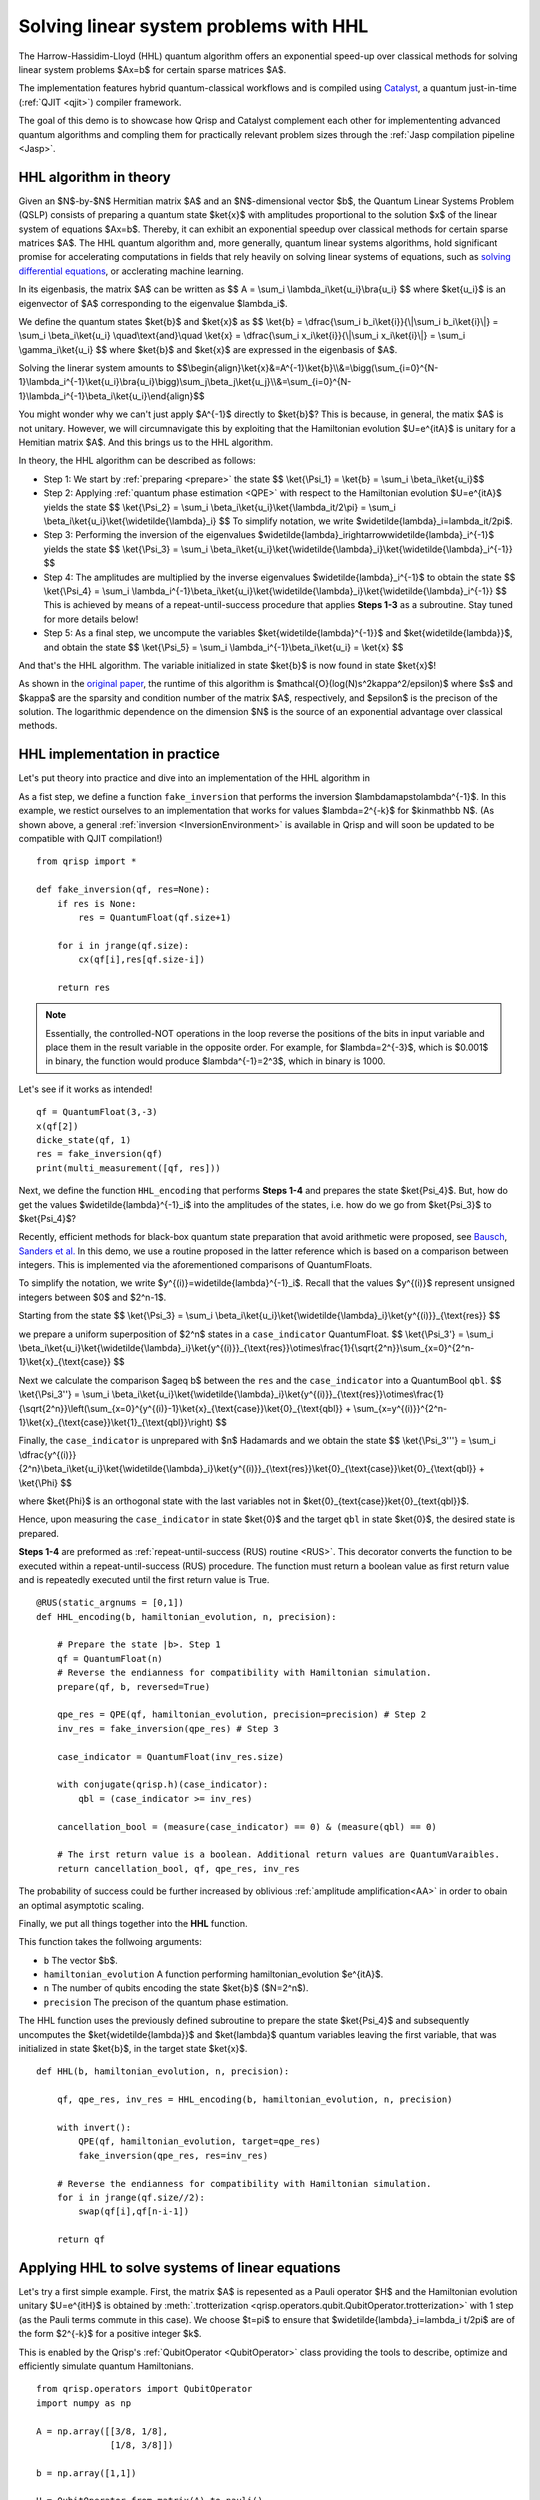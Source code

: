 .. _HHL_tutorial:

Solving linear system problems with HHL
=======================================

The Harrow-Hassidim-Lloyd (HHL) quantum algorithm offers an exponential speed-up over classical methods for solving linear system problems $Ax=b$ for certain sparse matrices $A$. 

The implementation features hybrid quantum-classical workflows and is compiled using `Catalyst <https://docs.pennylane.ai/projects/catalyst/en/stable/index.html>`_, a quantum just-in-time (:ref:`QJIT <qjit>`) compiler framework.

The goal of this demo is to showcase how Qrisp and Catalyst complement each other for implemententing advanced quantum algorithms and compling them for practically relevant problem sizes through the :ref:`Jasp compilation pipeline <Jasp>`.

HHL algorithm in theory
-----------------------

Given an $N$-by-$N$ Hermitian matrix $A$ and an $N$-dimensional vector $b$, the Quantum Linear Systems Problem (QSLP) consists of preparing a quantum state $\ket{x}$ with amplitudes proportional to the solution $x$ of the linear system of equations $Ax=b$. 
Thereby, it can exhibit an exponential speedup over classical methods for certain sparse matrices $A$. The HHL quantum algorithm and, more generally, quantum linear systems algorithms, hold significant promise for accelerating computations in fields that rely 
heavily on solving linear systems of equations, such as `solving differential equations <https://arxiv.org/abs/2202.01054v4>`_, or acclerating machine learning.

In its eigenbasis, the matrix $A$ can be written as 
$$ A = \\sum_i \\lambda_i\\ket{u_i}\\bra{u_i} $$
where $\ket{u_i}$ is an eigenvector of $A$ corresponding to the eigenvalue $\lambda_i$.

We define the quantum states $\ket{b}$ and $\ket{x}$ as
$$ \\ket{b} = \\dfrac{\\sum_i b_i\\ket{i}}{\\|\\sum_i b_i\\ket{i}\\|} = \\sum_i \\beta_i\\ket{u_i} \\quad\\text{and}\\quad \\ket{x} = \\dfrac{\\sum_i x_i\\ket{i}}{\\|\\sum_i x_i\\ket{i}\\|} = \\sum_i \\gamma_i\\ket{u_i} $$
where $\ket{b}$ and $\ket{x}$ are expressed in the eigenbasis of $A$.

Solving the linerar system amounts to
$$\\begin{align}\\ket{x}&=A^{-1}\\ket{b}\\\\&=\\bigg(\\sum_{i=0}^{N-1}\\lambda_i^{-1}\\ket{u_i}\\bra{u_i}\\bigg)\\sum_j\\beta_j\\ket{u_j}\\\\&=\\sum_{i=0}^{N-1}\\lambda_i^{-1}\\beta_i\\ket{u_i}\\end{align}$$

You might wonder why we can't just apply $A^{-1}$ directly to $\ket{b}$? This is because, in general, the matix $A$ is not unitary. 
However, we will circumnavigate this by exploiting that the Hamiltonian evolution $U=e^{itA}$ is unitary for a Hemitian matrix $A$. And this brings us to the HHL algorithm.

In theory, the HHL algorithm can be described as follows:

* Step 1: We start by :ref:`preparing <prepare>` the state 
  $$ \\ket{\\Psi_1} = \\ket{b} = \\sum_i \\beta_i\\ket{u_i}$$

* Step 2: Applying :ref:`quantum phase estimation <QPE>` with respect to the Hamiltonian evolution $U=e^{itA}$ yields the state 
  $$ \\ket{\\Psi_2} = \\sum_i \\beta_i\\ket{u_i}\\ket{\\lambda_it/2\\pi} = \\sum_i \\beta_i\\ket{u_i}\\ket{\\widetilde{\\lambda}_i} $$ 
  To simplify notation, we write $\widetilde{\lambda}_i=\lambda_it/2\pi$.
  

* Step 3: Performing the inversion of the eigenvalues $\widetilde{\lambda}_i\rightarrow\widetilde{\lambda}_i^{-1}$ yields the state
  $$ \\ket{\\Psi_3} = \\sum_i \\beta_i\\ket{u_i}\\ket{\\widetilde{\\lambda}_i}\\ket{\\widetilde{\\lambda}_i^{-1}} $$

* Step 4: The amplitudes are multiplied by the inverse eigenvalues $\widetilde{\lambda}_i^{-1}$ to obtain the state
  $$ \\ket{\\Psi_4} = \\sum_i \\lambda_i^{-1}\\beta_i\\ket{u_i}\\ket{\\widetilde{\\lambda}_i}\\ket{\\widetilde{\\lambda}_i^{-1}} $$
  This is achieved by means of a repeat-until-success procedure that applies **Steps 1-3** as a subroutine. Stay tuned for more details below!


* Step 5: As a final step, we uncompute the variables $\ket{\widetilde{\lambda}^{-1}}$ and $\ket{\widetilde{\lambda}}$, and obtain the state
  $$ \\ket{\\Psi_5} = \\sum_i \\lambda_i^{-1}\\beta_i\\ket{u_i} = \\ket{x} $$

And that's the HHL algorithm. The variable initialized in state $\ket{b}$ is now found in state $\ket{x}$! 

As shown in the `original paper <https://arxiv.org/pdf/0811.3171>`_, the runtime of this algorithm is $\mathcal{O}(\log(N)s^2\kappa^2/\epsilon)$ 
where $s$ and $\kappa$ are the sparsity and condition number of the matrix $A$, respectively, and $\epsilon$ is the precison of the solution. The logarithmic dependence on the dimension $N$ is the source of an exponential advantage over classical methods.

HHL implementation in practice
------------------------------

Let's put theory into practice and dive into an implementation of the HHL algorithm in 

As a fist step, we define a function ``fake_inversion`` that performs the inversion $\lambda\mapsto\lambda^{-1}$. In this example, we restict ourselves to an implementation that works for values $\lambda=2^{-k}$ for $k\in\mathbb N$.
(As shown above, a general :ref:`inversion <InversionEnvironment>` is available in Qrisp and will soon be updated to be compatible with QJIT compilation!)

::
    
    from qrisp import *

    def fake_inversion(qf, res=None):
        if res is None:
            res = QuantumFloat(qf.size+1)

        for i in jrange(qf.size):
            cx(qf[i],res[qf.size-i])

        return res

.. note::                                     
    Essentially, the controlled-NOT operations in the loop reverse the positions of the bits in input variable and place them in the result variable in the opposite order. 
    For example, for $\lambda=2^{-3}$, which is $0.001$ in binary, the function would produce $\lambda^{-1}=2^3$, which in binary is 1000.

Let's see if it works as intended!

::

    qf = QuantumFloat(3,-3)
    x(qf[2])
    dicke_state(qf, 1)
    res = fake_inversion(qf)
    print(multi_measurement([qf, res]))


Next, we define the function ``HHL_encoding`` that performs **Steps 1-4** and prepares the state $\ket{\Psi_4}$.
But, how do get the values $\widetilde{\lambda}^{-1}_i$ into the amplitudes of the states, i.e. how do we go from $\ket{\Psi_3}$ to $\ket{\Psi_4}$?

Recently, efficient methods for black-box quantum state preparation that avoid arithmetic were proposed, see `Bausch <https://quantum-journal.org/papers/q-2022-08-04-773/#>`_, `Sanders et al. <https://journals.aps.org/prl/abstract/10.1103/PhysRevLett.122.020502>`_ In this demo, we use a routine proposed in the latter reference which is based on a comparison between integers. This is implemented via the aforementioned comparisons of QuantumFloats.

To simplify the notation, we write $y^{(i)}=\widetilde{\lambda}^{-1}_i$. Recall that the values $y^{(i)}$ represent unsigned integers between $0$ and $2^n-1$. 

Starting from the state
$$ \\ket{\\Psi_3} = \\sum_i \\beta_i\\ket{u_i}\\ket{\\widetilde{\\lambda}_i}\\ket{y^{(i)}}_{\\text{res}} $$

we prepare a uniform superposition of $2^n$ states in a ``case_indicator`` QuantumFloat.
$$ \\ket{\\Psi_3'} = \\sum_i \\beta_i\\ket{u_i}\\ket{\\widetilde{\\lambda}_i}\\ket{y^{(i)}}_{\\text{res}}\\otimes\\frac{1}{\\sqrt{2^n}}\\sum_{x=0}^{2^n-1}\\ket{x}_{\\text{case}} $$

Next we calculate the comparison $a\geq b$ between the ``res`` and the ``case_indicator`` into a QuantumBool ``qbl``.
$$ \\ket{\\Psi_3''} = \\sum_i \\beta_i\\ket{u_i}\\ket{\\widetilde{\\lambda}_i}\\ket{y^{(i)}}_{\\text{res}}\\otimes\\frac{1}{\\sqrt{2^n}}\\left(\\sum_{x=0}^{y^{(i)}-1}\\ket{x}_{\\text{case}}\\ket{0}_{\\text{qbl}} + \\sum_{x=y^{(i)}}^{2^n-1}\\ket{x}_{\\text{case}}\\ket{1}_{\\text{qbl}}\\right) $$

Finally, the ``case_indicator`` is unprepared with $n$ Hadamards and we obtain the state
$$ \\ket{\\Psi_3'''} = \\sum_i \\dfrac{y^{(i)}}{2^n}\\beta_i\\ket{u_i}\\ket{\\widetilde{\\lambda}_i}\\ket{y^{(i)}}_{\\text{res}}\\ket{0}_{\\text{case}}\\ket{0}_{\\text{qbl}} + \\ket{\\Phi} $$

where $\ket{\Phi}$ is an orthogonal state with the last variables not in $\ket{0}_{\text{case}}\ket{0}_{\text{qbl}}$.

Hence, upon measuring the ``case_indicator`` in state $\ket{0}$ and the target ``qbl`` in state $\ket{0}$, the desired state is prepared. 

**Steps 1-4** are preformed as :ref:`repeat-until-success (RUS) routine <RUS>`. This decorator converts the function to be executed within a repeat-until-success (RUS) procedure. The function must return a boolean value as first return value and is repeatedly executed until the first return value is True.

::

    @RUS(static_argnums = [0,1])
    def HHL_encoding(b, hamiltonian_evolution, n, precision):

        # Prepare the state |b>. Step 1
        qf = QuantumFloat(n)
        # Reverse the endianness for compatibility with Hamiltonian simulation.
        prepare(qf, b, reversed=True)

        qpe_res = QPE(qf, hamiltonian_evolution, precision=precision) # Step 2
        inv_res = fake_inversion(qpe_res) # Step 3

        case_indicator = QuantumFloat(inv_res.size)

        with conjugate(qrisp.h)(case_indicator):
            qbl = (case_indicator >= inv_res)
        
        cancellation_bool = (measure(case_indicator) == 0) & (measure(qbl) == 0)

        # The irst return value is a boolean. Additional return values are QuantumVaraibles.
        return cancellation_bool, qf, qpe_res, inv_res

      
            
The probability of success could be further increased by oblivious :ref:`amplitude amplification<AA>` in order to obain an optimal asymptotic scaling.

Finally, we put all things together into the **HHL** function.

This function takes the follwoing arguments:

* ``b`` The vector $b$.
* ``hamiltonian_evolution`` A function performing hamiltonian_evolution $e^{itA}$.
* ``n`` The number of qubits encoding the state $\ket{b}$ ($N=2^n$).
* ``precision`` The precison of the quantum phase estimation.

The HHL function uses the previously defined subroutine to prepare the state $\ket{\Psi_4}$ and subsequently uncomputes the $\ket{\widetilde{\lambda}}$ and $\ket{\lambda}$ quantum variables leaving the first variable, 
that was initialized in state $\ket{b}$, in the target state $\ket{x}$.

::

    def HHL(b, hamiltonian_evolution, n, precision):

        qf, qpe_res, inv_res = HHL_encoding(b, hamiltonian_evolution, n, precision)
        
        with invert():
            QPE(qf, hamiltonian_evolution, target=qpe_res)
            fake_inversion(qpe_res, res=inv_res)

        # Reverse the endianness for compatibility with Hamiltonian simulation.
        for i in jrange(qf.size//2):
            swap(qf[i],qf[n-i-1])
        
        return qf


Applying HHL to solve systems of linear equations
-------------------------------------------------

Let's try a first simple example. First, the matrix $A$ is repesented as a Pauli operator $H$ and the Hamiltonian evolution unitary $U=e^{itH}$ is obtained by :meth:`.trotterization <qrisp.operators.qubit.QubitOperator.trotterization>` with 1 step 
(as the Pauli terms commute in this case). We choose $t=\pi$ to ensure that $\widetilde{\lambda}_i=\lambda_i t/2\pi$ are of the form $2^{-k}$ for a positive integer $k$.

This is enabled by the Qrisp's :ref:`QubitOperator <QubitOperator>` class providing the tools to describe, optimize and efficiently simulate quantum Hamiltonians.

::

    from qrisp.operators import QubitOperator
    import numpy as np

    A = np.array([[3/8, 1/8], 
                  [1/8, 3/8]])

    b = np.array([1,1])

    H = QubitOperator.from_matrix(A).to_pauli()

    # By default e^{-itH} is performed. Therefore, we set t=-pi.
    def U(qf):
        H.trotterization()(qf,t=-np.pi,steps=1)


The :ref:`terminal_sampling decorator <terminal_sampling>` performs a hybrid simulation and afterwards samples from the resulting quantum state. We convert the resulting measurement probabilities 
to amplitudes by appling the square root. Note that, minus signs of amplitudes cannot be recovered from measurement probabilities.

::

    @terminal_sampling
    def main():

        x = HHL(tuple(b), U, 1, 3)
        return x

    res_dict = main()

    for k, v in res_dict.items():
        res_dict[k] = v**0.5

    print(res_dict)


Finally, let's compare to the classical result. 

::

    x = (np.linalg.inv(A)@b)/np.linalg.norm(np.linalg.inv(A)@b)
    print(x)


And voila! Now, let's tackle some more complicated examples! Next, we try some randomly generated matrices whose eigenvalues are inverse powers of 2, i.e. of the form $2^{-k}$ for $k<K$.

To facilitate fast simulations, we restrict ourselves to $K=4$ (required ``precision`` of QPE) as the runtime of the HHL algorithm scales linearly in the inverse precision $\epsilon=2^{-K}$ (and therefore exponentially in $K$).

::

    def hermitian_matrix_with_power_of_2_eigenvalues(n):
        # Generate eigenvalues as inverse powers of 2.
        eigenvalues = 1/np.exp2(np.random.randint(1, 4, size=n))
        
        # Generate a random unitary matrix.
        Q, _ = np.linalg.qr(np.random.randn(n, n))
        
        # Construct the Hermitian matrix.
        A = Q @ np.diag(eigenvalues) @ Q.conj().T
        
        return A

    # Example 
    n = 3
    A = hermitian_matrix_with_power_of_2_eigenvalues(2**n)

    H = QubitOperator.from_matrix(A).to_pauli()

    def U(qf):
        H.trotterization()(qf,t=-np.pi,steps=5)

    b = np.random.randint(0, 2, size=2**n)

    print("Hermitian matrix A:")
    print(A)

    print("Eigenvalues:")
    print(np.linalg.eigvals(A))

    print("b:")
    print(b)


::

    @terminal_sampling
    def main():

        x = HHL(tuple(b), U, n, 4)
        return x

    res_dict = main()

    for k, v in res_dict.items():
        res_dict[k] = v**0.5

    np.array([res_dict[key] for key in sorted(res_dict)])


Let's compare to the classical solution:

::

    x = (np.linalg.inv(A)@b)/np.linalg.norm(np.linalg.inv(A)@b)
    print(x)


Yup, close enough... That's all folks!

Step-by-step recap
------------------

Let's rewind for a second, take a deep breath, and go through the steps and concepts you learned so far.

Equipped with a theoretical introduction to HHL and outlining the steps required to perform this algorithm, you got to see how to first encode the first 4 steps and making use of the repeat until success feature of Jasp.
Then, putting everything together, we combined the previously defined building blocks (read: Python functions) - the HHL_encoding and QPE - into a simple function. With a brief feature apperance of Hamiltonian simulation you then successfully managed to solve two systems of linear equations.

In conclusion, let’s take a moment to appreciate one last time how elegantly we can call the HHL algorithm:

::

    x = HHL(b, hamiltonian_evolution, n, precision)


As qrispy as always!